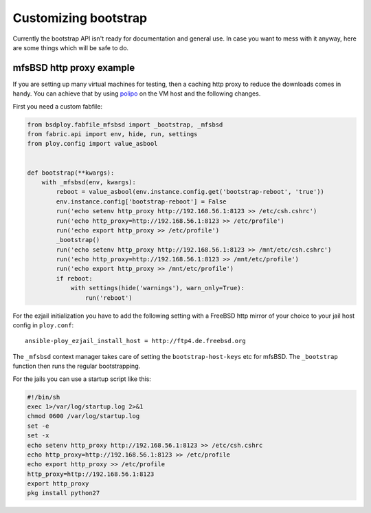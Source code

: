 Customizing bootstrap
=====================

Currently the bootstrap API isn't ready for documentation and general use.
In case you want to mess with it anyway, here are some things which will be safe to do.


mfsBSD http proxy example
-------------------------

If you are setting up many virtual machines for testing, then a caching http proxy to reduce the downloads comes in handy.
You can achieve that by using `polipo <http://www.pps.univ-paris-diderot.fr/~jch/software/polipo/>`_ on the VM host and the following changes.

First you need a custom fabfile:

.. code-block:: python

    from bsdploy.fabfile_mfsbsd import _bootstrap, _mfsbsd
    from fabric.api import env, hide, run, settings
    from ploy.config import value_asbool


    def bootstrap(**kwargs):
        with _mfsbsd(env, kwargs):
            reboot = value_asbool(env.instance.config.get('bootstrap-reboot', 'true'))
            env.instance.config['bootstrap-reboot'] = False
            run('echo setenv http_proxy http://192.168.56.1:8123 >> /etc/csh.cshrc')
            run('echo http_proxy=http://192.168.56.1:8123 >> /etc/profile')
            run('echo export http_proxy >> /etc/profile')
            _bootstrap()
            run('echo setenv http_proxy http://192.168.56.1:8123 >> /mnt/etc/csh.cshrc')
            run('echo http_proxy=http://192.168.56.1:8123 >> /mnt/etc/profile')
            run('echo export http_proxy >> /mnt/etc/profile')
            if reboot:
                with settings(hide('warnings'), warn_only=True):
                    run('reboot')

For the ezjail initialization you have to add the following setting with a FreeBSD http mirror of your choice to your jail host config in ``ploy.conf``::

    ansible-ploy_ezjail_install_host = http://ftp4.de.freebsd.org

The ``_mfsbsd`` context manager takes care of setting the ``bootstrap-host-keys`` etc for mfsBSD.
The ``_bootstrap`` function then runs the regular bootstrapping.

For the jails you can use a startup script like this:

.. code-block:: sh

    #!/bin/sh
    exec 1>/var/log/startup.log 2>&1
    chmod 0600 /var/log/startup.log
    set -e
    set -x
    echo setenv http_proxy http://192.168.56.1:8123 >> /etc/csh.cshrc
    echo http_proxy=http://192.168.56.1:8123 >> /etc/profile
    echo export http_proxy >> /etc/profile
    http_proxy=http://192.168.56.1:8123
    export http_proxy
    pkg install python27
